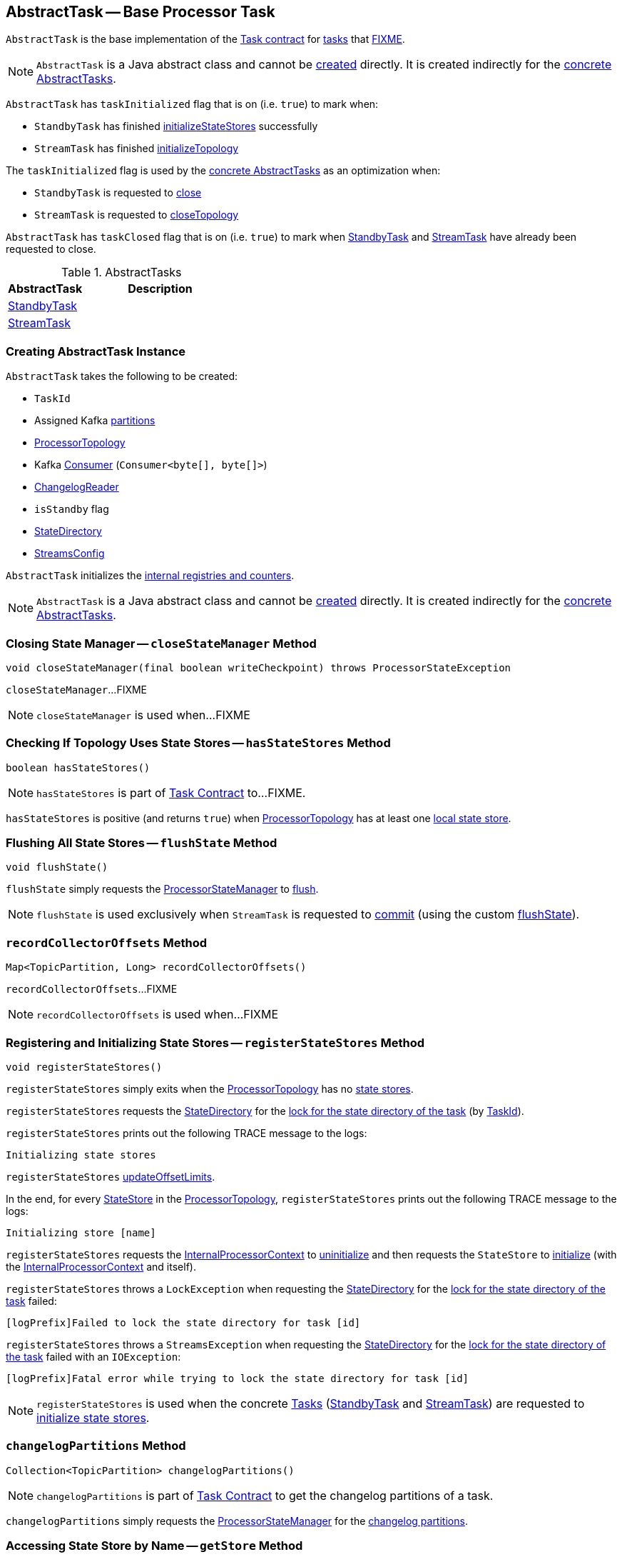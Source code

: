 == [[AbstractTask]] AbstractTask -- Base Processor Task

`AbstractTask` is the base implementation of the <<kafka-streams-internals-Task.adoc#, Task contract>> for <<implementations, tasks>> that <<FIXME, FIXME>>.

NOTE: `AbstractTask` is a Java abstract class and cannot be <<creating-instance, created>> directly. It is created indirectly for the <<implementations, concrete AbstractTasks>>.

[[taskInitialized]]
`AbstractTask` has `taskInitialized` flag that is on (i.e. `true`) to mark when:

* `StandbyTask` has finished link:kafka-streams-internals-StandbyTask.adoc#initializeStateStores[initializeStateStores] successfully

* `StreamTask` has finished link:kafka-streams-internals-StreamTask.adoc#initializeTopology[initializeTopology]

The `taskInitialized` flag is used by the <<implementations, concrete AbstractTasks>> as an optimization when:

* `StandbyTask` is requested to link:kafka-streams-internals-StandbyTask.adoc#close[close]

* `StreamTask` is requested to link:kafka-streams-internals-StreamTask.adoc#closeTopology[closeTopology]

[[taskClosed]]
`AbstractTask` has `taskClosed` flag that is on (i.e. `true`) to mark when <<kafka-streams-internals-StandbyTask.adoc#close, StandbyTask>> and <<kafka-streams-internals-StreamTask.adoc#close, StreamTask>> have already been requested to close.

[[implementations]]
.AbstractTasks
[cols="1,2",options="header",width="100%"]
|===
| AbstractTask
| Description

| <<kafka-streams-internals-StandbyTask.adoc#, StandbyTask>>
| [[StandbyTask]]

| <<kafka-streams-internals-StreamTask.adoc#, StreamTask>>
| [[StreamTask]]
|===

=== [[creating-instance]] Creating AbstractTask Instance

`AbstractTask` takes the following to be created:

* [[id]] `TaskId`
* [[partitions]] Assigned Kafka https://kafka.apache.org/23/javadoc/org/apache/kafka/common/TopicPartition.html[partitions]
* [[topology]] <<kafka-streams-internals-ProcessorTopology.adoc#, ProcessorTopology>>
* [[consumer]] Kafka https://kafka.apache.org/23/javadoc/org/apache/kafka/clients/consumer/KafkaConsumer.html[Consumer] (`Consumer<byte[], byte[]>`)
* [[changelogReader]] <<kafka-streams-internals-ChangelogReader.adoc#, ChangelogReader>>
* [[isStandby]] `isStandby` flag
* [[stateDirectory]] <<kafka-streams-internals-StateDirectory.adoc#, StateDirectory>>
* [[config]] <<kafka-streams-StreamsConfig.adoc#, StreamsConfig>>

`AbstractTask` initializes the <<internal-registries, internal registries and counters>>.

NOTE: `AbstractTask` is a Java abstract class and cannot be <<creating-instance, created>> directly. It is created indirectly for the <<implementations, concrete AbstractTasks>>.

=== [[closeStateManager]] Closing State Manager -- `closeStateManager` Method

[source, java]
----
void closeStateManager(final boolean writeCheckpoint) throws ProcessorStateException
----

`closeStateManager`...FIXME

NOTE: `closeStateManager` is used when...FIXME

=== [[hasStateStores]] Checking If Topology Uses State Stores -- `hasStateStores` Method

[source, java]
----
boolean hasStateStores()
----

NOTE: `hasStateStores` is part of link:kafka-streams-internals-Task.adoc#hasStateStores[Task Contract] to...FIXME.

`hasStateStores` is positive (and returns `true`) when <<topology, ProcessorTopology>> has at least one link:kafka-streams-internals-ProcessorTopology.adoc#stateStores[local state store].

=== [[flushState]] Flushing All State Stores -- `flushState` Method

[source, java]
----
void flushState()
----

`flushState` simply requests the <<stateMgr, ProcessorStateManager>> to <<kafka-streams-internals-ProcessorStateManager.adoc#flush, flush>>.

NOTE: `flushState` is used exclusively when `StreamTask` is requested to <<kafka-streams-internals-StreamTask.adoc#commit, commit>> (using the custom <<kafka-streams-internals-StreamTask.adoc#flushState, flushState>>).

=== [[recordCollectorOffsets]] `recordCollectorOffsets` Method

[source, java]
----
Map<TopicPartition, Long> recordCollectorOffsets()
----

`recordCollectorOffsets`...FIXME

NOTE: `recordCollectorOffsets` is used when...FIXME

=== [[registerStateStores]] Registering and Initializing State Stores -- `registerStateStores` Method

[source, java]
----
void registerStateStores()
----

`registerStateStores` simply exits when the <<topology, ProcessorTopology>> has no <<kafka-streams-internals-ProcessorTopology.adoc#stateStores, state stores>>.

`registerStateStores` requests the <<stateDirectory, StateDirectory>> for the <<kafka-streams-internals-StateDirectory.adoc#lock, lock for the state directory of the task>> (by <<id, TaskId>>).

`registerStateStores` prints out the following TRACE message to the logs:

```
Initializing state stores
```

`registerStateStores` <<updateOffsetLimits, updateOffsetLimits>>.

In the end, for every <<kafka-streams-internals-ProcessorTopology.adoc#stateStores, StateStore>> in the <<topology, ProcessorTopology>>, `registerStateStores` prints out the following TRACE message to the logs:

```
Initializing store [name]
```

`registerStateStores` requests the <<processorContext, InternalProcessorContext>> to <<kafka-streams-internals-InternalProcessorContext.adoc#uninitialize, uninitialize>> and then requests the `StateStore` to <<kafka-streams-StateStore.adoc#init, initialize>> (with the <<processorContext, InternalProcessorContext>> and itself).

`registerStateStores` throws a `LockException` when requesting the <<stateDirectory, StateDirectory>> for the <<kafka-streams-internals-StateDirectory.adoc#lock, lock for the state directory of the task>> failed:

```
[logPrefix]Failed to lock the state directory for task [id]
```

`registerStateStores` throws a `StreamsException` when requesting the <<stateDirectory, StateDirectory>> for the <<kafka-streams-internals-StateDirectory.adoc#lock, lock for the state directory of the task>> failed with an `IOException`:

```
[logPrefix]Fatal error while trying to lock the state directory for task [id]
```

NOTE: `registerStateStores` is used when the concrete <<kafka-streams-internals-Task.adoc#, Tasks>> (<<kafka-streams-internals-StandbyTask.adoc#initializeStateStores, StandbyTask>> and <<kafka-streams-internals-StreamTask.adoc#initializeStateStores, StreamTask>>) are requested to <<kafka-streams-internals-Task.adoc#initializeStateStores, initialize state stores>>.

=== [[changelogPartitions]] `changelogPartitions` Method

[source, java]
----
Collection<TopicPartition> changelogPartitions()
----

NOTE: `changelogPartitions` is part of <<kafka-streams-internals-Task.adoc#changelogPartitions, Task Contract>> to get the changelog partitions of a task.

`changelogPartitions` simply requests the <<stateMgr, ProcessorStateManager>> for the <<kafka-streams-internals-ProcessorStateManager.adoc#changelogPartitions, changelog partitions>>.

=== [[getStore]] Accessing State Store by Name -- `getStore` Method

[source, java]
----
StateStore getStore(final String name)
----

NOTE: `getStore` is part of the <<kafka-streams-internals-Task.adoc#getStore, Task Contract>> to access the <<kafka-streams-StateStore.adoc#, state store>> by name.

`getStore` simply requests the <<stateMgr, ProcessorStateManager>> for the <<kafka-streams-internals-ProcessorStateManager.adoc#getStore, StateStore by name>>.

=== [[updateOffsetLimits]] `updateOffsetLimits` Method

[source, java]
----
void updateOffsetLimits()
----

`updateOffsetLimits`...FIXME

[NOTE]
====
`updateOffsetLimits` is used when:

* `AbstractTask` is requested to <<registerStateStores, registerStateStores>>

* `StandbyTask` is requested to <<kafka-streams-internals-StandbyTask.adoc#resume, resume>>

* `StandbyTask` is requested to <<kafka-streams-internals-StandbyTask.adoc#commit, commit>>
====

=== [[reinitializeStateStoresForPartitions]] `reinitializeStateStoresForPartitions` Method

[source, java]
----
void reinitializeStateStoresForPartitions(
  Collection<TopicPartition> partitions)
----

`reinitializeStateStoresForPartitions` simply requests the <<stateMgr, ProcessorStateManager>> to <<kafka-streams-internals-ProcessorStateManager.adoc#reinitializeStateStoresForPartitions, reinitializeStateStores>> for the input `partitions` and the <<processorContext, InternalProcessorContext>>.

[NOTE]
====
`reinitializeStateStoresForPartitions` is used when:

* `StoreChangelogReader` is requested to <<kafka-streams-internals-StoreChangelogReader.adoc#restore, restore>>

* `StreamThread` is requested to <<kafka-streams-internals-StreamThread.adoc#maybeUpdateStandbyTasks, maybeUpdateStandbyTasks>>
====

=== [[activeTaskCheckpointableOffsets]] Checkpointable Offsets -- `activeTaskCheckpointableOffsets` Method

[source, java]
----
Map<TopicPartition, Long> activeTaskCheckpointableOffsets()
----

`activeTaskCheckpointableOffsets` simply returns an empty collection (of checkpointable offsets).

=== [[internal-properties]] Internal Properties

[cols="30m,70",options="header",width="100%"]
|===
| Name
| Description

| applicationId
a| [[applicationId]]

| commitNeeded
a| [[commitNeeded]]

| eosEnabled
a| [[eosEnabled]][[isEosEnabled]] Flag that controls whether <<kafka-streams-exactly-once-support-eos.adoc#, Exactly-Once Support>> is enabled (`true`) or not (`false`)

* Enabled (`true`) when <<kafka-streams-StreamsConfig.adoc#PROCESSING_GUARANTEE_CONFIG, StreamsConfig.PROCESSING_GUARANTEE_CONFIG>> configuration property is <<kafka-streams-StreamsConfig.adoc#EXACTLY_ONCE, StreamsConfig.EXACTLY_ONCE>>

Used when (directly or indirectly as `isEosEnabled` public method):

* <<stateMgr, ProcessorStateManager>> is created

* `StoreChangelogReader` is requested to <<kafka-streams-internals-StoreChangelogReader.adoc#startRestoration, restore state stores from changelog topics>>

* <<kafka-streams-internals-StreamTask.adoc#, StreamTask>> is created (and <<kafka-streams-internals-StreamTask.adoc#initializeTransactions, initializeTransactions>>), is requested to <<kafka-streams-internals-StreamTask.adoc#initializeTopology, initializeTopology>>, <<kafka-streams-internals-StreamTask.adoc#resume, resume>>, <<kafka-streams-internals-StreamTask.adoc#commit, commit>>, <<kafka-streams-internals-StreamTask.adoc#suspend, suspend>>, and <<kafka-streams-internals-StreamTask.adoc#maybeAbortTransactionAndCloseRecordCollector, maybeAbortTransactionAndCloseRecordCollector>>

| processorContext
a| [[processorContext]] <<kafka-streams-internals-InternalProcessorContext.adoc#, InternalProcessorContext>>, i.e.

* <<kafka-streams-internals-ProcessorContextImpl.adoc#, ProcessorContextImpl>> for <<kafka-streams-internals-StreamTask.adoc#, StreamTask>>

* <<kafka-streams-internals-StandbyContextImpl.adoc#, StandbyContextImpl>> for <<kafka-streams-internals-StandbyTask.adoc#, StandbyTask>>

| stateMgr
a| [[stateMgr]] <<kafka-streams-internals-ProcessorStateManager.adoc#, ProcessorStateManager>>

<<kafka-streams-internals-ProcessorStateManager.adoc#creating-instance, Created>> when `AbstractTask` is <<creating-instance, created>>

Used when:

* `AbstractTask` is requested to <<getStore, getStore>>, <<updateOffsetLimits, updateOffsetLimits>>, <<flushState, flushState>>, <<reinitializeStateStoresForPartitions, reinitializeStateStoresForPartitions>>, <<closeStateManager, closeStateManager>> and <<changelogPartitions, changelogPartitions>>

* `StandbyTask` is <<kafka-streams-internals-StandbyTask.adoc#creating-instance, created>> (and creates the <<processorContext, InternalProcessorContext>>), and is requested to <<kafka-streams-internals-StandbyTask.adoc#initializeStateStores, initializeStateStores>>, <<kafka-streams-internals-StandbyTask.adoc#flushAndCheckpointState, flushAndCheckpointState>> and <<kafka-streams-internals-StandbyTask.adoc#update, update>>

* `StreamTask` is <<kafka-streams-internals-StreamTask.adoc#creating-instance, created>> (and creates the <<processorContext, InternalProcessorContext>>), and is requested to <<kafka-streams-internals-StreamTask.adoc#commit, commit>> and <<kafka-streams-internals-StreamTask.adoc#commitOffsets, commitOffsets>>
|===
